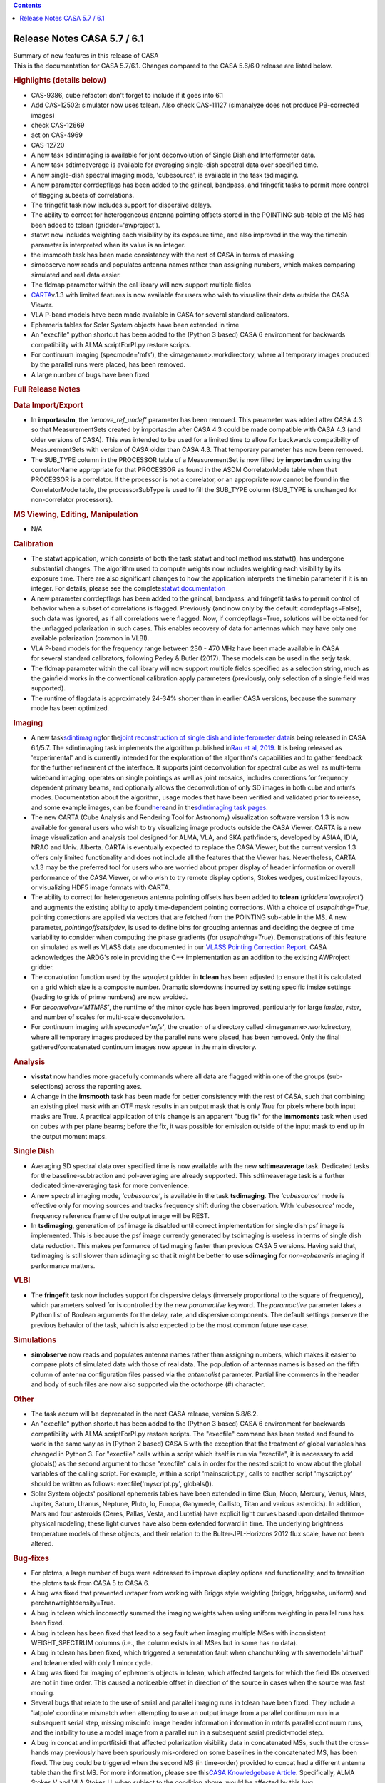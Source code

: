 .. contents::
   :depth: 3
..

.. container::
   :name: viewlet-above-content-title

Release Notes CASA 5.7 / 6.1
============================

.. container::
   :name: viewlet-below-content-title

.. container:: documentDescription description

   Summary of new features in this release of CASA

.. container:: section
   :name: viewlet-above-content-body

.. container:: section
   :name: content-core

   .. container::
      :name: parent-fieldname-text

      This is the documentation for CASA 5.7/6.1. Changes compared to
      the CASA 5.6/6.0 release are listed below.

       

      .. rubric:: Highlights (details below)
         :name: highlights-details-below

      -  CAS-9386, cube refactor: don't forget to include if it goes
         into 6.1
      -  Add CAS-12502: simulator now uses tclean. Also check CAS-11127
         (simanalyze does not produce PB-corrected images)
      -  check CAS-12669
      -  act on CAS-4969
      -  CAS-12720
      -  A new task sdintimaging is available for jont deconvolution of
         Single Dish and Interfermeter data.
      -  A new task sdtimeaverage is available for averaging single-dish
         spectral data over specified time.
      -  A new single-dish spectral imaging mode, 'cubesource', is
         available in the task tsdimaging.
      -  A new parameter corrdepflags has been added to the gaincal,
         bandpass, and fringefit tasks to permit more control of
         flagging subsets of correlations.
      -  The fringefit task now includes support for dispersive delays.
      -  The ability to correct for heterogeneous antenna pointing
         offsets stored in the POINTING sub-table of the MS has been
         added to tclean (gridder='awproject').
      -  statwt now includes weighting each visibility by its exposure
         time, and also improved in the way the timebin parameter is
         interpreted when its value is an integer.
      -  the imsmooth task has been made consistency with the rest of
         CASA in terms of masking
      -  simobserve now reads and populates antenna names rather than
         assigning numbers, which makes comparing simulated and real
         data easier.
      -  The fldmap parameter within the cal library will now support
         multiple fields
      -  `CARTA <https://casa.nrao.edu/casadocs-devel/stable/imaging/carta>`__\ v.1.3
         with limited features is now available for users who wish to
         visualize their data outside the CASA Viewer.
      -  VLA P-band models have been made available in CASA for several
         standard calibrators.
      -  Ephemeris tables for Solar System objects have been extended in
         time
      -  An "execfile" python shortcut has been added to the (Python 3
         based) CASA 6 environment for backwards compatibility with ALMA
         scriptForPI.py restore scripts.
      -  For continuum imaging (specmode='mfs’), the
         <imagename>.workdirectory, where all temporary images produced
         by the parallel runs were placed, has been removed.
      -  A large number of bugs have been fixed

       

      .. rubric:: Full Release Notes
         :name: full-release-notes

      .. rubric:: Data Import/Export
         :name: data-importexport

      -  In **importasdm**, the *'remove_ref_undef'* parameter has been
         removed. This parameter was added after CASA 4.3 so that
         MeasurementSets created by importasdm after CASA 4.3 could be
         made compatible with CASA 4.3 (and older versions of CASA).
         This was intended to be used for a limited time to allow for
         backwards compatibility of MeasurementSets with version of CASA
         older than CASA 4.3. That temporary parameter has now been
         removed. 
      -  The SUB_TYPE column in the PROCESSOR table of a MeasurementSet
         is now filled by **importasdm** using the correlatorName
         appropriate for that PROCESSOR as found in the ASDM
         CorrelatorMode table when that PROCESSOR is a correlator. If
         the processor is not a correlator, or an appropriate row cannot
         be found in the CorrelatorMode table, the processorSubType is
         used to fill the SUB_TYPE column (SUB_TYPE is unchanged for
         non-correlator processors).

      .. rubric:: MS Viewing, Editing, Manipulation
         :name: ms-viewing-editing-manipulation

      -  N/A

      .. rubric:: Calibration
         :name: calibration

      -  The statwt application, which consists of both the task statwt
         and tool method ms.statwt(), has undergone substantial changes.
         The algorithm used to compute weights now includes weighting
         each visibility by its exposure time. There are also
         significant changes to how the application interprets the
         timebin parameter if it is an integer. For details, please see
         the complete\ `statwt
         documentation <https://casa.nrao.edu/casadocs-devel/stable/global-task-list/task_statwt>`__
      -  A new parameter corrdepflags has been added to the gaincal,
         bandpass, and fringefit tasks to permit control of behavior
         when a subset of correlations is flagged. Previously (and now
         only by the default: corrdepflags=False), such data was
         ignored, as if all correlations were flagged. Now, if
         corrdepflags=True, solutions will be obtained for the unflagged
         polarization in such cases. This enables recovery of data for
         antennas which may have only one available polarization (common
         in VLBI).
      -  VLA P-band models for the frequency range between 230 - 470 MHz
         have been made available in CASA for several standard
         calibrators, following Perley & Butler (2017). These models can
         be used in the setjy task.
      -  The fldmap parameter within the cal library will now support
         multiple fields specified as a selection string, much as the
         gainfield works in the conventional calibration apply
         parameters (previously, only selection of a single field was
         supported).
      -  The runtime of flagdata is approximately 24-34% shorter than in
         earlier CASA versions, because the summary mode has been
         optimized.

      .. rubric:: Imaging
         :name: imaging

      -  A new
         task\ `sdintimaging <https://casa.nrao.edu/casadocs-devel/stable/global-task-list/task_sdintimaging>`__\ for
         the\ `joint reconstruction of single dish and interferometer
         data <https://casa.nrao.edu/casadocs-devel/stable/imaging/image-combination/joint-sd-and-interferometer-image-reconstruction>`__\ is
         being released in CASA 6.1/5.7. The sdintimaging task
         implements the algorithm published in\ `Rau et al,
         2019 <https://iopscience.iop.org/article/10.3847/1538-3881/ab1aa7>`__\ .
         It is being released as 'experimental' and is currently
         intended for the exploration of the algorithm's capabilities
         and to gather feedback for the further refinement of the
         interface. It supports joint deconvolution for spectral cube as
         well as multi-term wideband imaging, operates on single
         pointings as well as joint mosaics, includes corrections for
         frequency dependent primary beams, and optionally allows the
         deconvolution of only SD images in both cube and mtmfs modes.
         Documentation about the algorithm, usage modes that have been
         verified and validated prior to release, and some example
         images, can be
         found\ `here <https://casa.nrao.edu/casadocs-devel/stable/imaging/image-combination/joint-sd-and-interferometer-image-reconstruction>`__\ and
         in the\ `sdintimaging task
         pages <https://casa.nrao.edu/casadocs-devel/stable/global-task-list/task_sdintimaging>`__\ .
      -  The new CARTA (Cube Analysis and Rendering Tool for Astronomy)
         visualization software version 1.3 is now available for general
         users who wish to try visualizing image products outside the
         CASA Viewer. CARTA is a new image visualization and analysis
         tool designed for ALMA, VLA, and SKA pathfinders, developed by
         ASIAA, IDIA, NRAO and Univ. Alberta. CARTA is eventually
         expected to replace the CASA Viewer, but the current version
         1.3 offers only limited functionality and does not include all
         the features that the Viewer has. Nevertheless, CARTA v.1.3 may
         be the preferred tool for users who are worried about proper
         display of header information or overall performance of the
         CASA Viewer, or who wish to try remote display options, Stokes
         wedges, custimized layouts, or visualizing HDF5 image formats
         with CARTA.
      -  The ability to correct for heterogeneous antenna pointing
         offsets has been added to **tclean** (*gridder='awproject'*)
         and augments the existing ability to apply time-dependent
         pointing corrections. With a choice of *usepointing=True*,
         pointing corrections are applied via vectors that are fetched
         from the POINTING sub-table in the MS. A new parameter,
         *pointingoffsetsigdev*, is used to define bins for grouping
         antennas and deciding the degree of time variability to
         consider when computing the phase gradients (for
         *usepointing=True*). Demonstrations of this feature on
         simulated as well as VLASS data are documented in our `VLASS
         Pointing Correction
         Report <https://casa.nrao.edu/casadocs-devel/stable/memo-series/casa-knowledgebase/wideband-mosaic-imaging-and-pointing-corrections-for-the-vla-sky-survey>`__.
         CASA acknowledges the ARDG's role in providing the C++
         implementation as an addition to the existing AWProject
         gridder.
      -  The convolution function used by the *wproject* gridder in
         **tclean** has been adjusted to ensure that it is calculated on
         a grid which size is a composite number. Dramatic slowdowns
         incurred by setting specific imsize settings (leading to grids
         of prime numbers) are now avoided.
      -  For *deconvolver=‘MTMFS’*, the runtime of the minor cycle has
         been improved, particularly for large *imsize*, *niter*, and
         number of scales for multi-scale deconvolution.
      -  For continuum imaging with *specmode='mfs'*, the creation of a
         directory called <imagename>.workdirectory, where all temporary
         images produced by the parallel runs were placed, has been
         removed. Only the final gathered/concatenated continuum images
         now appear in the main directory.

      .. rubric:: Analysis
         :name: analysis

      -  **visstat** now handles more gracefully commands where all data
         are flagged within one of the groups (sub-selections) across
         the reporting axes.
      -  A change in the **imsmooth** task has been made for better
         consistency with the rest of CASA, such that combining an
         existing pixel mask with an OTF mask results in an output mask
         that is only *True* for pixels where both input masks are True.
         A practical application of this change is an apparent "bug fix"
         for the **immoments** task when used on cubes with per plane
         beams; before the fix, it was possible for emission outside of
         the input mask to end up in the output moment maps.

      .. rubric:: Single Dish
         :name: single-dish

      -  Averaging SD spectral data over specified time is now available
         with the new **sdtimeaverage** task. Dedicated tasks for the
         baseline-subtraction and pol-averaging are already supported.
         This sdtimeaverage task is a further dedicated time-averaging
         task for more convenience.
      -  A new spectral imaging mode, *'cubesource'*, is available in
         the task **tsdimaging**. The *'cubesource'* mode is effective
         only for moving sources and tracks frequency shift during the
         observation. With *'cubesource'* mode, frequency reference
         frame of the output image will be REST.
      -  In **tsdimaging**, generation of psf image is disabled until
         correct implementation for single dish psf image is
         implemented. This is because the psf image currently generated
         by tsdimaging is useless in terms of single dish data
         reduction. This makes performance of tsdimaging faster than
         previous CASA 5 versions. Having said that, tsdimaging is still
         slower than sdimaging so that it might be better to use
         **sdimaging** for *non-ephemeris i*\ maging if performance
         matters.

      .. rubric:: VLBI
         :name: vlbi

      -  The **fringefit** task now includes support for dispersive
         delays (inversely proportional to the square of frequency),
         which parameters solved for is controlled by the new
         *paramactive* keyword. The *paramactive* parameter takes a
         Python list of Boolean arguments for the delay, rate, and
         dispersive components. The default settings preserve the
         previous behavior of the task, which is also expected to be the
         most common future use case.

      .. rubric:: Simulations
         :name: simulations

      -  **simobserve** now reads and populates antenna names rather
         than assigning numbers, which makes it easier to compare plots
         of simulated data with those of real data. The population of
         antennas names is based on the fifth column of antenna
         configuration files passed via the *antennalist* parameter.
         Partial line comments in the header and body of such files are
         now also supported via the octothorpe (#) character.

      .. rubric:: Other
         :name: other

      -  The task accum will be deprecated in the next CASA release,
         version 5.8/6.2.
      -  An "execfile" python shortcut has been added to the (Python 3
         based) CASA 6 environment for backwards compatibility with ALMA
         scriptForPI.py restore scripts. The "execfile" command has been
         tested and found to work in the same way as in (Python 2 based)
         CASA 5 with the exception that the treatment of global
         variables has changed in Python 3. For "execfile" calls within
         a script which itself is run via "execfile", it is necessary to
         add globals() as the second argument to those "execfile" calls
         in order for the nested script to know about the global
         variables of the calling script. For example, within a script
         'mainscript.py', calls to another script 'myscript.py' should
         be written as follows: execfile('myscript.py', globals()).
      -  Solar System objects' positional ephemeris tables have been
         extended in time (Sun, Moon, Mercury, Venus, Mars, Jupiter,
         Saturn, Uranus, Neptune, Pluto, Io, Europa, Ganymede, Callisto,
         Titan and various asteroids). In addition, Mars and four
         asteroids (Ceres, Pallas, Vesta, and Lutetia) have explicit
         light curves based upon detailed thermo-physical modeling;
         these light curves have also been extended forward in time. The
         underlying brightness temperature models of these objects, and
         their relation to the Bulter-JPL-Horizons 2012 flux scale, have
         not been altered.

      .. rubric:: Bug-fixes
         :name: bug-fixes

      -  For plotms, a large number of bugs were addressed to improve
         display options and functionality, and to transition the plotms
         task from CASA 5 to CASA 6.
      -  A bug was fixed that prevented uvtaper from working with Briggs
         style weighting (briggs, briggsabs, uniform) and
         perchanweightdensity=True.
      -  A bug in tclean which incorrectly summed the imaging weights
         when using uniform weighting in parallel runs has been fixed.\ 
      -  A bug in tclean has been fixed that lead to a seg fault when
         imaging multiple MSes with inconsistent WEIGHT_SPECTRUM columns
         (i.e., the column exists in all MSes but in some has no data).
      -  A bug in tclean has been fixed, which triggered a sementation
         fault when chanchunking with savemodel='virtual' and tclean
         ended with only 1 minor cycle.
      -  A bug was fixed for imaging of ephemeris objects in tclean,
         which affected targets for which the field IDs observed are not
         in time order. This caused a noticeable offset in direction of
         the source in cases when the source was fast moving.
      -  Several bugs that relate to the use of serial and parallel
         imaging runs in tclean have been fixed. They include a
         'latpole' coordinate mismatch when attempting to use an output
         image from a parallel continuum run in a subsequent serial
         step, missing miscinfo image header information information in
         mtmfs parallel continuum runs, and the inability to use a model
         image from a parallel run in a subsequent serial predict-model
         step. 
      -  A bug in concat and importfitsidi that affected polarization
         visibility data in concatenated MSs, such that the cross-hands
         may previously have been spuriously mis-ordered on some
         baselines in the concatenated MS, has been fixed. The bug could
         be triggered when the second MS (in time-order) provided to
         concat had a different antenna table than the first MS. For
         more information, please see this\ `CASA Knowledgebase
         Article <https://casa.nrao.edu/casadocs-devel/stable/memo-series/casa-knowledgebase/bug-affecting-polarization-visibility-data-in-concatenated-data>`__\ .
         Specifically, ALMA Stokes V and VLA Stokes U, when subject to
         the condition above, would be affected by this bug.
      -  A bug was fixed in the spwmap parameter, which could previously
         cause an exception when a spw pointed to by other spws did not
         point to itself. E.g., if only spw 1 has calibration available
         in the caltable and is to be used to calibrate spws 0,2,3,
         spwmap=[1,2,1,1] would fail (even if not selecting spw 1 for
         processing) since spw 1 points to spw 2 (for which there is no
         available calibration). Most users would not see this problem,
         since spws for which calibration is available will generally be
         calibrated by themselves. This is now fixed, and any
         permutation of spw specifications should work correctly in
         spwmap.
      -  A bug has been fixed in gencal, specifically in the generation
         of the antenna position tables for VLA data (this bug did not
         affect ALMA data). Previously, if the highest-numbered antenna
         involved in a given observation required a position correction,
         it was not being registered correctly.\ 
      -  A segfault in imstat when using the ( - ) operator in region
         file has been fixed.
      -  A bug was fixed where in certain specific circumstances
         (calibration absent for antenna id=0), Single Dish calibration
         tables were previously not being applied.
      -  A bug in fixvis was fixed, whereby fixvis was misbehaving when
         processing Multi-MSs in parallel. Updates to uvcontsub and cvel
         were also made to ensure accurate internal copying of MMS
         directory structures.
      -  A bug in flagdata, which led to occasional reports of progress
         values over 100%, has been fixed.
      -  A bug was fixed in ImageBeamSet::setBeam() in which, while the
         beam was being replaced in the \_beams Matrix object, \_maxBeam
         was not being recalculated. This led to a problem when, in
         addition, the beam that was being replaced had been the current
         maximum beam.
      -  In msmd.scansforfield(), the parameter name changed from intent
         to field, fixing an existing bug in the naming convention.

       

       

.. container:: section
   :name: viewlet-below-content-body
